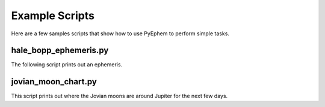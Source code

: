 
Example Scripts
===============

Here are a few samples scripts
that show how to use PyEphem to perform simple tasks.

hale_bopp_ephemeris.py
----------------------

The following script prints out an ephemeris.

.. testcode::

 import ephem

 hb = ephem.readdb(
     'C/1995 O1 (Hale-Bopp),e,89.4245,282.4515,130.5641,183.6816,'
     '0.0003959,0.995026,0.1825,07/06.0/1998,2000,g -2.0,4.0'
     )

 here = ephem.Observer()
 here.lat, here.lon, here.elev = '33:45:10', '-84:23:37', 320.0

 print "Hale-Bopp: date, right ascension, declination, and magnitude:"

 here.date = ephem.date('1997/2/15')
 end = ephem.date('1997/5/15')
 while here.date < end:
     hb.compute(here)
     print here.date, hb.ra, hb.dec, hb.mag
     here.date += 5

.. testoutput::

    Hale-Bopp: date, right ascension, declination, and magnitude:
    1997/2/15 00:00:00 20:20:49.11 23:17:34.2 0.0
    1997/2/20 00:00:00 20:39:29.29 26:38:56.6 -0.31
    1997/2/25 00:00:00 21:01:27.07 30:15:40.6 -0.62
    1997/3/2 00:00:00 21:27:38.03 34:02:02.9 -0.92
    1997/3/7 00:00:00 21:59:04.35 37:47:03.6 -1.19
    1997/3/12 00:00:00 22:36:38.57 41:12:54.8 -1.42
    1997/3/17 00:00:00 23:20:28.94 43:55:38.2 -1.6
    1997/3/22 00:00:00 0:09:11.83 45:30:21.2 -1.72
    1997/3/27 00:00:00 0:59:34.63 45:41:07.9 -1.76
    1997/4/1 00:00:00 1:47:38.29 44:29:10.8 -1.74
    1997/4/6 00:00:00 2:30:23.60 42:11:38.0 -1.65
    1997/4/11 00:00:00 3:06:42.92 39:12:15.1 -1.5
    1997/4/16 00:00:00 3:36:55.11 35:52:30.5 -1.3
    1997/4/21 00:00:00 4:01:57.98 32:27:45.2 -1.06
    1997/4/26 00:00:00 4:22:55.70 29:07:19.0 -0.8
    1997/5/1 00:00:00 4:40:44.44 25:56:03.3 -0.52
    1997/5/6 00:00:00 4:56:08.73 22:55:55.0 -0.23
    1997/5/11 00:00:00 5:09:42.34 20:07:08.7 0.05

jovian_moon_chart.py
----------------------

This script prints out where the Jovian moons are around Jupiter
for the next few days.

.. testcode::

 import ephem

 moons = ((ephem.Io(), 'i'),
          (ephem.Europa(), 'e'),
          (ephem.Ganymede(), 'g'),
          (ephem.Callisto(), 'c'))

 # How to place discrete characters on a line that actually represents
 # the real numbers -maxradii to +maxradii.

 linelen = 65
 maxradii = 30.

 def put(line, character, radii):
     if abs(radii) > maxradii:
         return
     offset = radii / maxradii * (linelen - 1) / 2
     i = int(linelen / 2 + offset)
     line[i] = character

 interval = ephem.hour * 3
 now = ephem.now()
 now -= now % interval

 t = now
 while t < now + 2:
     line = [' '] * linelen
     put(line, 'J', 0)
     for moon, character in moons:
         moon.compute(t)
         put(line, character, moon.x)
     print str(ephem.date(t))[5:], ''.join(line).rstrip()
     t += interval

 print 'East is to the right;',
 print ', '.join([ '%s = %s' % (c, m.name) for m, c in moons ])

.. testoutput::

    3/2 12:00:00                         g e     J   i                    c
    3/2 15:00:00                        ge       J    i                    c
    3/2 18:00:00                      g e        J     i                   c
    3/2 21:00:00                     g e         J    i                    c
    3/3 00:00:00                    g  e         J  i                       c
    3/3 03:00:00                   g   e         Ji                         c
    3/3 06:00:00                  g    e       i J                          c
    3/3 09:00:00                  g     e   i    J                          c
    3/3 12:00:00                 g       e i     J                          c
    3/3 15:00:00                 g        ie     J                          c
    3/3 18:00:00                 g         i e   J                          c
    3/3 21:00:00                 g           i e J                          c
    3/4 00:00:00                 g             i e                          c
    3/4 03:00:00                  g              Jie                        c
    3/4 06:00:00                  g              J  ie                      c
    3/4 09:00:00                   g             J    ie                   c
    East is to the right; i = Io, e = Europa, g = Ganymede, c = Callisto
